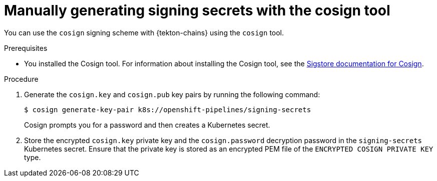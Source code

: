// This module is included in the following assemblies:
// * secure/using-tekton-chains-for-openshift-pipelines-supply-chain-security.adoc

:_mod-docs-content-type: PROCEDURE

[id="chains-signing-secrets-cosign_{context}"]
= Manually generating signing secrets with the cosign tool

You can use the `cosign` signing scheme with {tekton-chains} using the `cosign` tool.

.Prerequisites

* You installed the Cosign tool. For information about installing the Cosign tool, see the link:https://docs.sigstore.dev/cosign/system_config/installation/[Sigstore documentation for Cosign].

.Procedure

. Generate the `cosign.key` and `cosign.pub` key pairs by running the following command:
+
[source,terminal]
----
$ cosign generate-key-pair k8s://openshift-pipelines/signing-secrets
----
+
Cosign prompts you for a password and then creates a Kubernetes secret.

. Store the encrypted `cosign.key` private key and the `cosign.password` decryption password in the `signing-secrets` Kubernetes secret. Ensure that the private key is stored as an encrypted PEM file of the `ENCRYPTED COSIGN PRIVATE KEY` type.
